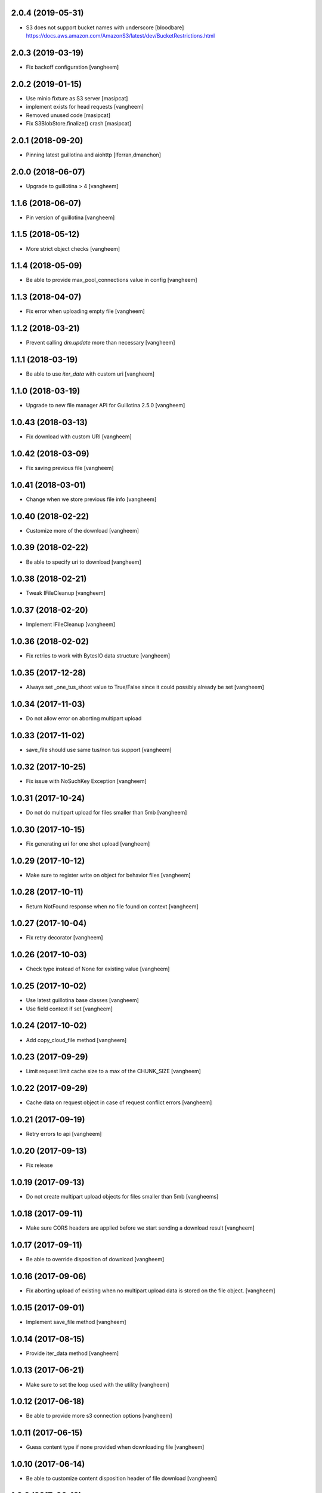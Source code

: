 2.0.4 (2019-05-31)
------------------

- S3 does not support bucket names with underscore [bloodbare]
  https://docs.aws.amazon.com/AmazonS3/latest/dev/BucketRestrictions.html


2.0.3 (2019-03-19)
------------------

- Fix backoff configuration
  [vangheem]


2.0.2 (2019-01-15)
------------------

- Use minio fixture as S3 server [masipcat]
- implement exists for head requests [vangheem]
- Removed unused code [masipcat]
- Fix S3BlobStore.finalize() crash [masipcat]


2.0.1 (2018-09-20)
------------------

- Pinning latest guillotina and aiohttp
  [lferran,dmanchon]


2.0.0 (2018-06-07)
------------------

- Upgrade to guillotina > 4
  [vangheem]


1.1.6 (2018-06-07)
------------------

- Pin version of guillotina
  [vangheem]


1.1.5 (2018-05-12)
------------------

- More strict object checks
  [vangheem]


1.1.4 (2018-05-09)
------------------

- Be able to provide max_pool_connections value in config
  [vangheem]


1.1.3 (2018-04-07)
------------------

- Fix error when uploading empty file
  [vangheem]


1.1.2 (2018-03-21)
------------------

- Prevent calling `dm.update` more than necessary
  [vangheem]


1.1.1 (2018-03-19)
------------------

- Be able to use `iter_data` with custom uri
  [vangheem]


1.1.0 (2018-03-19)
------------------

- Upgrade to new file manager API for Guillotina 2.5.0
  [vangheem]


1.0.43 (2018-03-13)
-------------------

- Fix download with custom URI
  [vangheem]


1.0.42 (2018-03-09)
-------------------

- Fix saving previous file
  [vangheem]


1.0.41 (2018-03-01)
-------------------

- Change when we store previous file info
  [vangheem]


1.0.40 (2018-02-22)
-------------------

- Customize more of the download
  [vangheem]


1.0.39 (2018-02-22)
-------------------

- Be able to specify uri to download
  [vangheem]


1.0.38 (2018-02-21)
-------------------

- Tweak IFileCleanup
  [vangheem]


1.0.37 (2018-02-20)
-------------------

- Implement IFileCleanup
  [vangheem]


1.0.36 (2018-02-02)
-------------------

- Fix retries to work with BytesIO data structure
  [vangheem]


1.0.35 (2017-12-28)
-------------------

- Always set _one_tus_shoot value to True/False since it could possibly already be set
  [vangheem]


1.0.34 (2017-11-03)
-------------------

- Do not allow error on aborting multipart upload


1.0.33 (2017-11-02)
-------------------

- save_file should use same tus/non tus support
  [vangheem]


1.0.32 (2017-10-25)
-------------------

- Fix issue with NoSuchKey Exception
  [vangheem]


1.0.31 (2017-10-24)
-------------------

- Do not do multipart upload for files smaller than 5mb
  [vangheem]


1.0.30 (2017-10-15)
-------------------

- Fix generating uri for one shot upload
  [vangheem]


1.0.29 (2017-10-12)
-------------------

- Make sure to register write on object for behavior files
  [vangheem]


1.0.28 (2017-10-11)
-------------------

- Return NotFound response when no file found on context
  [vangheem]


1.0.27 (2017-10-04)
-------------------

- Fix retry decorator
  [vangheem]


1.0.26 (2017-10-03)
-------------------

- Check type instead of None for existing value
  [vangheem]


1.0.25 (2017-10-02)
-------------------

- Use latest guillotina base classes
  [vangheem]

- Use field context if set
  [vangheem]


1.0.24 (2017-10-02)
-------------------

- Add copy_cloud_file method
  [vangheem]


1.0.23 (2017-09-29)
-------------------

- Limit request limit cache size to a max of the CHUNK_SIZE
  [vangheem]


1.0.22 (2017-09-29)
-------------------

- Cache data on request object in case of request conflict errors
  [vangheem]


1.0.21 (2017-09-19)
-------------------

- Retry errors to api
  [vangheem]


1.0.20 (2017-09-13)
-------------------

- Fix release


1.0.19 (2017-09-13)
-------------------

- Do not create multipart upload objects for files smaller than 5mb
  [vangheems]


1.0.18 (2017-09-11)
-------------------

- Make sure CORS headers are applied before we start sending a download result
  [vangheem]


1.0.17 (2017-09-11)
-------------------

- Be able to override disposition of download
  [vangheem]


1.0.16 (2017-09-06)
-------------------

- Fix aborting upload of existing when no multipart upload data is stored on
  the file object.
  [vangheem]

1.0.15 (2017-09-01)
-------------------

- Implement save_file method
  [vangheem]


1.0.14 (2017-08-15)
-------------------

- Provide iter_data method
  [vangheem]


1.0.13 (2017-06-21)
-------------------

- Make sure to set the loop used with the utility
  [vangheem]


1.0.12 (2017-06-18)
-------------------

- Be able to provide more s3 connection options
  [vangheem]


1.0.11 (2017-06-15)
-------------------

- Guess content type if none provided when downloading file
  [vangheem]


1.0.10 (2017-06-14)
-------------------

- Be able to customize content disposition header of file download
  [vangheem]


1.0.9 (2017-06-12)
------------------

- Make all network activity async
  [vangheem]

- Rename S3BlobStore.get_bucket to coroutine:S3BlobStore.get_bucket_name
  [vangheem]

- Rename S3BlobStore.session renamed to S3BlobStore._s3aiosession
  [vangheem]


1.0.8 (2017-05-19)
------------------

- Provide iterate_bucket method
  [vangheem]

- provide method to rename object
  [vangheem]

- Use keys that use the object's oid
  [vangheem]


1.0.7 (2017-05-02)
------------------

- Make sure to write to object when uploading
  [vangheem]


1.0.6 (2017-05-01)
------------------

- Fix reference to _md5hash instead of _md5 so serializing works
  [vangheem]

1.0.5 (2017-05-01)
------------------

- Fix bytes serialization issue
  [vangheem]


1.0.4 (2017-05-01)
------------------

- Do not inherit from BaseObject
  [vangheem]


1.0.3 (2017-05-01)
------------------

- S3File can take more all arguments in constructor now
  [vangheem]


1.0.2 (2017-04-26)
------------------

- utility needs to be able to take loop param
  [vangheem]


1.0.1 (2017-04-25)
------------------

- Compabilities with latest aiohttp
  [vangheem]


1.0.0 (2017-04-24)
------------------

- initial release
